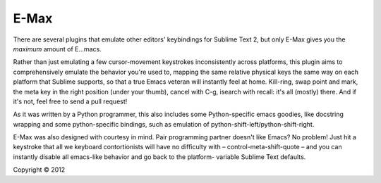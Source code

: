 
E-Max
=====

There are several plugins that emulate other editors' keybindings for Sublime
Text 2, but only E-Max gives you the *maximum* amount of E...macs.

Rather than just emulating a few cursor-movement keystrokes inconsistently
across platforms, this plugin aims to comprehensively emulate the behavior
you're used to, mapping the same relative physical keys the same way on each
platform that Sublime supports, so that a true Emacs veteran will instantly feel
at home.  Kill-ring, swap point and mark, the meta key in the right position
(under your thumb), cancel with C-g, isearch with recall: it's all (mostly)
there.  And if it's not, feel free to send a pull request!

As it was written by a Python programmer, this also includes some Python-specific emacs
goodies, like docstring wrapping and some python-specific
bindings, such as emulation of python-shift-left/python-shift-right.

E-Max was also designed with courtesy in mind.  Pair programming partner doesn't
like Emacs?  No problem!  Just hit a keystroke that all we keyboard
contortionists will have no difficulty with – control-meta-shift-quote – and you
can instantly disable all emacs-like behavior and go back to the platform-
variable Sublime Text defaults.


Copyright © 2012
